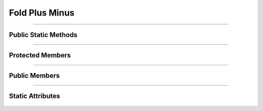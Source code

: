 Fold Plus Minus
===============


.. js:autoclass:: Fold_Plus_Minus

====================

Public Static Methods
---------------------
	.. js:autofunction:: Fold_Plus_Minus.Create

====================

Protected Members
-----------------
	.. js:autofunction:: Fold_Plus_Minus#Check_Symbole

====================

Public Members
--------------
	.. js:autofunction:: Fold_Plus_Minus#connectedCallback
	.. js:autofunction:: Fold_Plus_Minus#Next_State

====================

Static Attributes
-----------------
	.. js:autoattribute:: Fold_Plus_Minus#template